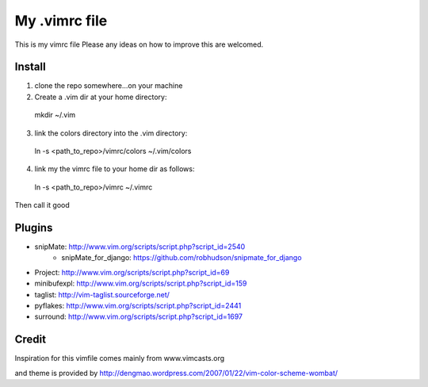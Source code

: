 My .vimrc file
===============

This is my vimrc file
Please any ideas on how to improve this are welcomed.


Install
---------

1. clone the repo somewhere...on your machine

2. Create a .vim dir at your home directory:
  
  mkdir ~/.vim

3. link the colors directory into the .vim directory:
  
  ln -s <path_to_repo>/vimrc/colors ~/.vim/colors

4. link my the vimrc file to your home dir as follows:
  
  ln -s <path_to_repo>/vimrc ~/.vimrc


Then call it good

Plugins
---------

* snipMate: http://www.vim.org/scripts/script.php?script_id=2540
    - snipMate_for_django: https://github.com/robhudson/snipmate_for_django
* Project: http://www.vim.org/scripts/script.php?script_id=69
* minibufexpl: http://www.vim.org/scripts/script.php?script_id=159
* taglist: http://vim-taglist.sourceforge.net/
* pyflakes: http://www.vim.org/scripts/script.php?script_id=2441
* surround: http://www.vim.org/scripts/script.php?script_id=1697

Credit
-------

Inspiration for this vimfile comes mainly from www.vimcasts.org

and theme is provided by http://dengmao.wordpress.com/2007/01/22/vim-color-scheme-wombat/
